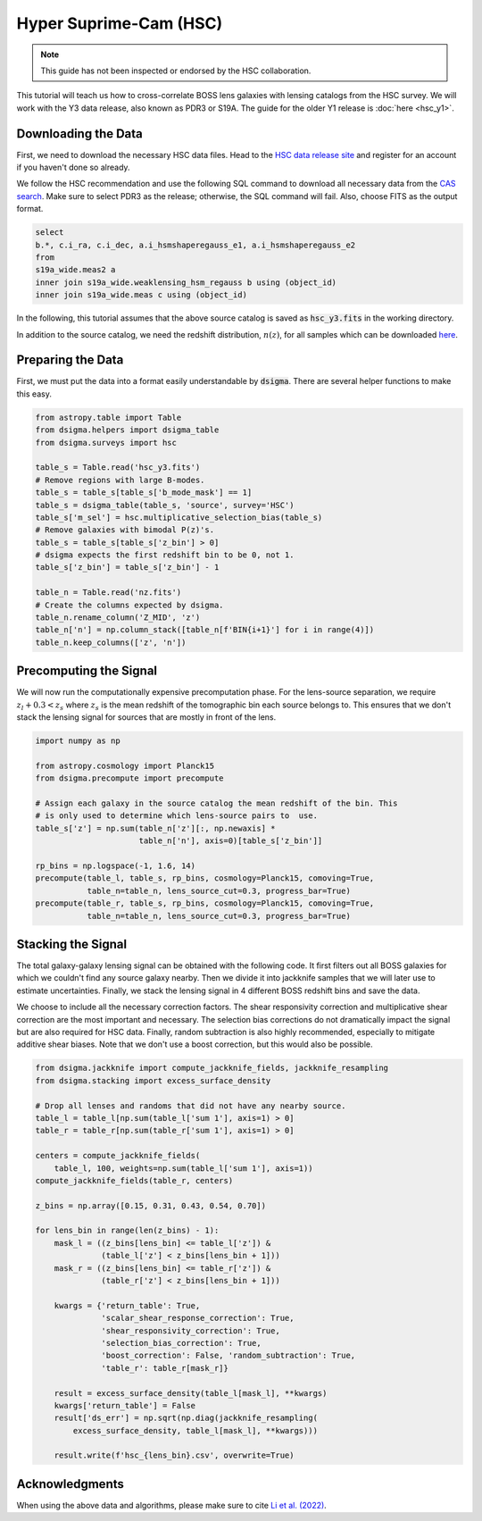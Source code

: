 Hyper Suprime-Cam (HSC)
=======================

.. note::
    This guide has not been inspected or endorsed by the HSC collaboration.

This tutorial will teach us how to cross-correlate BOSS lens galaxies with lensing catalogs from the HSC survey. We will work with the Y3 data release, also known as PDR3 or S19A. The guide for the older Y1 release is :doc:`here <hsc_y1>`.

Downloading the Data
--------------------

First, we need to download the necessary HSC data files. Head to the `HSC data release site <https://hsc-release.mtk.nao.ac.jp/doc/>`_ and register for an account if you haven't done so already.

We follow the HSC recommendation and use the following SQL command to download all necessary data from the `CAS search <https://hsc-release.mtk.nao.ac.jp/datasearch/>`_. Make sure to select PDR3 as the release; otherwise, the SQL command will fail. Also, choose FITS as the output format.

.. code-block:: sql

    select
    b.*, c.i_ra, c.i_dec, a.i_hsmshaperegauss_e1, a.i_hsmshaperegauss_e2
    from
    s19a_wide.meas2 a
    inner join s19a_wide.weaklensing_hsm_regauss b using (object_id)
    inner join s19a_wide.meas c using (object_id)

In the following, this tutorial assumes that the above source catalog is saved as :code:`hsc_y3.fits` in the working directory.

In addition to the source catalog, we need the redshift distribution, :math:`n(z)`, for all samples which can be downloaded `here <https://hsc-release.mtk.nao.ac.jp/archive/filetree/shape_catalog_y3/li23/nz/nz.fits>`_.

Preparing the Data
------------------

First, we must put the data into a format easily understandable by :code:`dsigma`. There are several helper functions to make this easy.

.. code-block:: python

    from astropy.table import Table
    from dsigma.helpers import dsigma_table
    from dsigma.surveys import hsc

    table_s = Table.read('hsc_y3.fits')
    # Remove regions with large B-modes.
    table_s = table_s[table_s['b_mode_mask'] == 1]
    table_s = dsigma_table(table_s, 'source', survey='HSC')
    table_s['m_sel'] = hsc.multiplicative_selection_bias(table_s)
    # Remove galaxies with bimodal P(z)'s.
    table_s = table_s[table_s['z_bin'] > 0]
    # dsigma expects the first redshift bin to be 0, not 1.
    table_s['z_bin'] = table_s['z_bin'] - 1

    table_n = Table.read('nz.fits')
    # Create the columns expected by dsigma.
    table_n.rename_column('Z_MID', 'z')
    table_n['n'] = np.column_stack([table_n[f'BIN{i+1}'] for i in range(4)])
    table_n.keep_columns(['z', 'n'])

Precomputing the Signal
-----------------------

We will now run the computationally expensive precomputation phase. For the lens-source separation, we require :math:`z_l + 0.3 < z_s` where :math:`z_s` is the mean redshift of the tomographic bin each source belongs to. This ensures that we don't stack the lensing signal for sources that are mostly in front of the lens.

.. code-block:: python

    import numpy as np

    from astropy.cosmology import Planck15
    from dsigma.precompute import precompute

    # Assign each galaxy in the source catalog the mean redshift of the bin. This
    # is only used to determine which lens-source pairs to  use.
    table_s['z'] = np.sum(table_n['z'][:, np.newaxis] *
                          table_n['n'], axis=0)[table_s['z_bin']]

    rp_bins = np.logspace(-1, 1.6, 14)
    precompute(table_l, table_s, rp_bins, cosmology=Planck15, comoving=True,
               table_n=table_n, lens_source_cut=0.3, progress_bar=True)
    precompute(table_r, table_s, rp_bins, cosmology=Planck15, comoving=True,
               table_n=table_n, lens_source_cut=0.3, progress_bar=True)

Stacking the Signal
-------------------

The total galaxy-galaxy lensing signal can be obtained with the following code. It first filters out all BOSS galaxies for which we couldn't find any source galaxy nearby. Then we divide it into jackknife samples that we will later use to estimate uncertainties. Finally, we stack the lensing signal in 4 different BOSS redshift bins and save the data.

We choose to include all the necessary correction factors. The shear responsivity correction and multiplicative shear correction are the most important and necessary. The selection bias corrections do not dramatically impact the signal but are also required for HSC data. Finally, random subtraction is also highly recommended, especially to mitigate additive shear biases. Note that we don't use a boost correction, but this would also be possible.

.. code-block:: python

    from dsigma.jackknife import compute_jackknife_fields, jackknife_resampling
    from dsigma.stacking import excess_surface_density

    # Drop all lenses and randoms that did not have any nearby source.
    table_l = table_l[np.sum(table_l['sum 1'], axis=1) > 0]
    table_r = table_r[np.sum(table_r['sum 1'], axis=1) > 0]

    centers = compute_jackknife_fields(
        table_l, 100, weights=np.sum(table_l['sum 1'], axis=1))
    compute_jackknife_fields(table_r, centers)

    z_bins = np.array([0.15, 0.31, 0.43, 0.54, 0.70])

    for lens_bin in range(len(z_bins) - 1):
        mask_l = ((z_bins[lens_bin] <= table_l['z']) &
                  (table_l['z'] < z_bins[lens_bin + 1]))
        mask_r = ((z_bins[lens_bin] <= table_r['z']) &
                  (table_r['z'] < z_bins[lens_bin + 1]))

        kwargs = {'return_table': True,
                  'scalar_shear_response_correction': True,
                  'shear_responsivity_correction': True,
                  'selection_bias_correction': True,
                  'boost_correction': False, 'random_subtraction': True,
                  'table_r': table_r[mask_r]}

        result = excess_surface_density(table_l[mask_l], **kwargs)
        kwargs['return_table'] = False
        result['ds_err'] = np.sqrt(np.diag(jackknife_resampling(
            excess_surface_density, table_l[mask_l], **kwargs)))

        result.write(f'hsc_{lens_bin}.csv', overwrite=True)

Acknowledgments
---------------

When using the above data and algorithms, please make sure to cite `Li et al. (2022) <https://doi.org/10.1093/pasj/psac006>`_.
